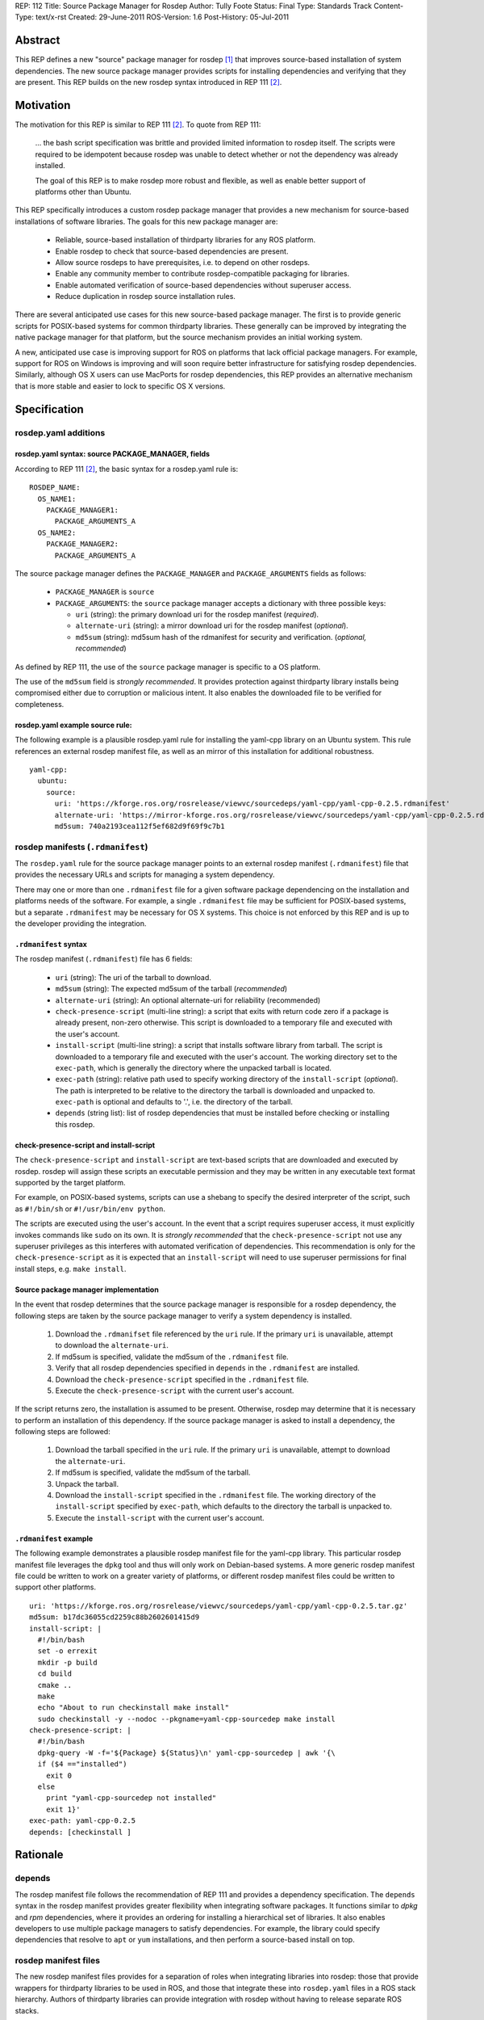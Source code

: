 REP: 112
Title: Source Package Manager for Rosdep
Author: Tully Foote
Status: Final
Type: Standards Track
Content-Type: text/x-rst
Created: 29-June-2011
ROS-Version: 1.6
Post-History: 05-Jul-2011

Abstract
========

This REP defines a new "source" package manager for rosdep [1]_ that
improves source-based installation of system dependencies.  The new
source package manager provides scripts for installing dependencies
and verifying that they are present.  This REP builds on the new
rosdep syntax introduced in REP 111 [2]_.

Motivation
==========

The motivation for this REP is similar to REP 111 [2]_.  To quote from REP 111:

    ... the bash script specification was brittle and provided
    limited information to rosdep itself.  The scripts were required to
    be idempotent because rosdep was unable to detect whether or not the
    dependency was already installed. 

    The goal of this REP is to make rosdep more robust and flexible, as
    well as enable better support of platforms other than Ubuntu.


This REP specifically introduces a custom rosdep package manager that
provides a new mechanism for source-based installations of software
libraries.  The goals for this new package manager are:

 * Reliable, source-based installation of thirdparty libraries for any ROS platform.
 * Enable rosdep to check that source-based dependencies are present.
 * Allow source rosdeps to have prerequisites, i.e. to depend on other rosdeps.
 * Enable any community member to contribute rosdep-compatible packaging for libraries.
 * Enable automated verification of source-based dependencies without superuser access.
 * Reduce duplication in rosdep source installation rules.


There are several anticipated use cases for this new source-based
package manager.  The first is to provide generic scripts for
POSIX-based systems for common thirdparty libraries.  These generally
can be improved by integrating the native package manager for that
platform, but the source mechanism provides an initial working system.

A new, anticipated use case is improving support for ROS on platforms
that lack official package managers.  For example, support for ROS on
Windows is improving and will soon require better infrastructure for
satisfying rosdep dependencies.  Similarly, although OS X users can
use MacPorts for rosdep dependencies, this REP provides an alternative
mechanism that is more stable and easier to lock to specific OS X
versions.


Specification
=============

rosdep.yaml additions
---------------------

rosdep.yaml syntax: source PACKAGE_MANAGER, fields
''''''''''''''''''''''''''''''''''''''''''''''''''

According to REP 111 [2]_, the basic syntax for a rosdep.yaml rule is:

::

        ROSDEP_NAME:
          OS_NAME1: 
            PACKAGE_MANAGER1:
              PACKAGE_ARGUMENTS_A
          OS_NAME2: 
            PACKAGE_MANAGER2:
              PACKAGE_ARGUMENTS_A


The source package manager defines the ``PACKAGE_MANAGER`` and ``PACKAGE_ARGUMENTS``
fields as follows:

 * ``PACKAGE_MANAGER`` is ``source``
 * ``PACKAGE_ARGUMENTS``: the ``source`` package manager accepts a dictionary with three possible keys:

   - ``uri`` (string): the primary download uri for the rosdep manifest (*required*).
   - ``alternate-uri`` (string):  a mirror download uri for the rosdep manifest (*optional*).  
   - ``md5sum`` (string): md5sum hash of the rdmanifest for security and verification. (*optional, recommended*)

As defined by REP 111, the use of the ``source`` package manager is
specific to a OS platform.

The use of the ``md5sum`` field is *strongly recommended*.  It
provides protection against thirdparty library installs being
compromised either due to corruption or malicious intent.  It also
enables the downloaded file to be verified for completeness.

rosdep.yaml example source rule:
''''''''''''''''''''''''''''''''

The following example is a plausible rosdep.yaml rule for installing
the yaml-cpp library on an Ubuntu system.  This rule references an
external rosdep manifest file, as well as an mirror of this
installation for additional robustness.

::

    yaml-cpp:
      ubuntu:
        source:
          uri: 'https://kforge.ros.org/rosrelease/viewvc/sourcedeps/yaml-cpp/yaml-cpp-0.2.5.rdmanifest'
          alternate-uri: 'https://mirror-kforge.ros.org/rosrelease/viewvc/sourcedeps/yaml-cpp/yaml-cpp-0.2.5.rdmanifest'
          md5sum: 740a2193cea112f5ef682d9f69f9c7b1


rosdep manifests (``.rdmanifest``)
----------------------------------

The ``rosdep.yaml`` rule for the source package manager points to an
external rosdep manifest (``.rdmanifest``) file that provides the
necessary URLs and scripts for managing a system dependency.

There may one or more than one ``.rdmanifest`` file for a given
software package dependencing on the installation and platforms needs
of the software.  For example, a single ``.rdmanifest`` file may be
sufficient for POSIX-based systems, but a separate ``.rdmanifest`` may
be necessary for OS X systems.  This choice is not enforced by this
REP and is up to the developer providing the integration.

``.rdmanifest`` syntax
''''''''''''''''''''''

The rosdep manifest (``.rdmanifest``) file has 6 fields:

 * ``uri`` (string): The uri of the tarball to download.  

 * ``md5sum`` (string): The expected md5sum of the tarball (*recommended*)

 * ``alternate-uri`` (string): An optional alternate-uri for reliability
   (recommended)

 * ``check-presence-script`` (multi-line string): a script that exits
   with return code zero if a package is already present, non-zero otherwise.  This
   script is downloaded to a temporary file and executed with the user's account.  

 * ``install-script`` (multi-line string): a script that installs
   software library from tarball.  The script is downloaded to a
   temporary file and executed with the user's account.  The working
   directory set to the ``exec-path``, which is generally the
   directory where the unpacked tarball is located.

 * ``exec-path`` (string): relative path used to specify working directory of
   the ``install-script`` (*optional*).  The path is interpreted to be
   relative to the directory the tarball is downloaded and unpacked
   to. ``exec-path`` is optional and defaults to '.', i.e. the directory
   of the tarball.

 * ``depends`` (string list): list of rosdep dependencies that must
   be installed before checking or installing this rosdep.

check-presence-script and install-script
''''''''''''''''''''''''''''''''''''''''

The ``check-presence-script`` and ``install-script`` are text-based
scripts that are downloaded and executed by rosdep.  rosdep will
assign these scripts an executable permission and they may be written
in any executable text format supported by the target platform.

For example, on POSIX-based systems, scripts can use a shebang to
specify the desired interpreter of the script, such as ``#!/bin/sh``
or ``#!/usr/bin/env python``.  

The scripts are executed using the user's account.  In the event that
a script requires superuser access, it must explicitly invokes
commands like ``sudo`` on its own.  It is *strongly recommended* that
the ``check-presence-script`` not use any superuser privileges as this
interferes with automated verification of dependencies.  This
recommendation is only for the ``check-presence-script`` as it is
expected that an ``install-script`` will need to use superuser
permissions for final install steps, e.g. ``make install``.

Source package manager implementation
'''''''''''''''''''''''''''''''''''''

In the event that rosdep determines that the source package manager is
responsible for a rosdep dependency, the following steps are taken by
the source package manager to verify a system dependency is installed.

 1. Download the ``.rdmanifset`` file referenced by the ``uri`` rule.  If the primary ``uri`` is unavailable, attempt to download the ``alternate-uri``. 
 2. If md5sum is specified, validate the md5sum of the  ``.rdmanifest`` file.
 3. Verify that all rosdep dependencies specified in ``depends`` in the ``.rdmanifest`` are installed.
 4. Download the ``check-presence-script`` specified in the ``.rdmanifest`` file.
 5. Execute the ``check-presence-script`` with the current user's account.

If the script returns zero, the installation is assumed to be present.
Otherwise, rosdep may determine that it is necessary to perform an
installation of this dependency.  If the source package manager is
asked to install a dependency, the following steps are followed:

 1. Download the tarball specified in the ``uri`` rule.  If the primary ``uri`` is unavailable, attempt to download the ``alternate-uri``.
 2. If md5sum is specified, validate the md5sum of the tarball.
 3. Unpack the tarball.
 4. Download the ``install-script`` specified in the ``.rdmanifest`` file. The working directory of the ``install-script`` specified by ``exec-path``, which defaults to the directory the tarball is unpacked to.
 5. Execute the ``install-script`` with the current user's account.


``.rdmanifest`` example
'''''''''''''''''''''''

The following example demonstrates a plausible rosdep manifest file
for the yaml-cpp library.  This particular rosdep manifest file
leverages the ``dpkg`` tool and thus will only work on Debian-based
systems. A more generic rosdep manifest file could be written to work
on a greater variety of platforms, or different rosdep manifest files
could be written to support other platforms.

::

    uri: 'https://kforge.ros.org/rosrelease/viewvc/sourcedeps/yaml-cpp/yaml-cpp-0.2.5.tar.gz'
    md5sum: b17dc36055cd2259c88b2602601415d9
    install-script: |
      #!/bin/bash
      set -o errexit
      mkdir -p build
      cd build
      cmake ..
      make
      echo "About to run checkinstall make install"
      sudo checkinstall -y --nodoc --pkgname=yaml-cpp-sourcedep make install
    check-presence-script: |
      #!/bin/bash
      dpkg-query -W -f='${Package} ${Status}\n' yaml-cpp-sourcedep | awk '{\
      if ($4 =="installed")
        exit 0
      else
        print "yaml-cpp-sourcedep not installed"
        exit 1}'
    exec-path: yaml-cpp-0.2.5
    depends: [checkinstall ]

Rationale
=========

depends
-------

The rosdep manifest file follows the recommendation of REP 111 and
provides a dependency specification.  The ``depends`` syntax in the
rosdep manifest provides greater flexibility when integrating software
packages.  It functions similar to `dpkg` and `rpm` dependencies,
where it provides an ordering for installing a hierarchical set of
libraries.  It also enables developers to use multiple package
managers to satisfy dependencies.  For example, the library could
specify dependencies that resolve to ``apt`` or ``yum`` installations,
and then perform a source-based install on top.


rosdep manifest files
---------------------

The new rosdep manifest files provides for a separation of roles when
integrating libraries into rosdep: those that provide wrappers for
thirdparty libraries to be used in ROS, and those that integrate these
into ``rosdep.yaml`` files in a ROS stack hierarchy.  Authors of
thirdparty libraries can provide integration with rosdep without
having to release separate ROS stacks.

This approach does comes with some disadvantages. In the previous
implementation of source-based installs for rosdep, the entire
installation script was contained within the ``rosdep.yaml`` rule.
This enabled the ``rosdep.yaml`` file to be complete: no additional
specifications were necessary, other than implicit resources
referenced by the script.  REP 111 instead requires developers to also
to create and host a separate rosdep manifest file.

Although this separation has additional overhead, it has benefits
beyond the separation of roles described above.  First, the inline
syntax leads to more duplication.  Two platforms wishing to both used
a source-based install must repeat the entire rule separately, even if
the rules are identical.

The old inline approach also led to repetition in cases where two ROS
stacks, without a common ancestor, wished to integrate the same rosdep
library.  As these stacks do not have a common ancestor, each stack
must add the rosdep library in its own ``rosdep.yaml`` file.  This REP
reduces the duplication as each ``rosdep.yaml`` file only needs to
point at the external rosdep manifest file.

Finally, the inline syntax of the old rosdep format decreased the
readability of the ``rosdep.yaml`` files. which is an important
concern when maintaining these files over time.


References and Footnotes
========================

.. [1] rosdep documentation
   (http://www.ros.org/wiki/rosdep)
.. [2] REP 111: Multiple Package Manager Support for Rosdep
   (http://www.ros.org/reps/rep-0111.html)
.. [3] rosdep.yaml format in ROS Diamondback
   (http://www.ros.org/wiki/rosdep/rosdep.yaml/diamondback)


Copyright
=========

This document has been placed in the public domain.



..
   Local Variables:
   mode: indented-text
   indent-tabs-mode: nil
   sentence-end-double-space: t
   fill-column: 70
   coding: utf-8
   End:
